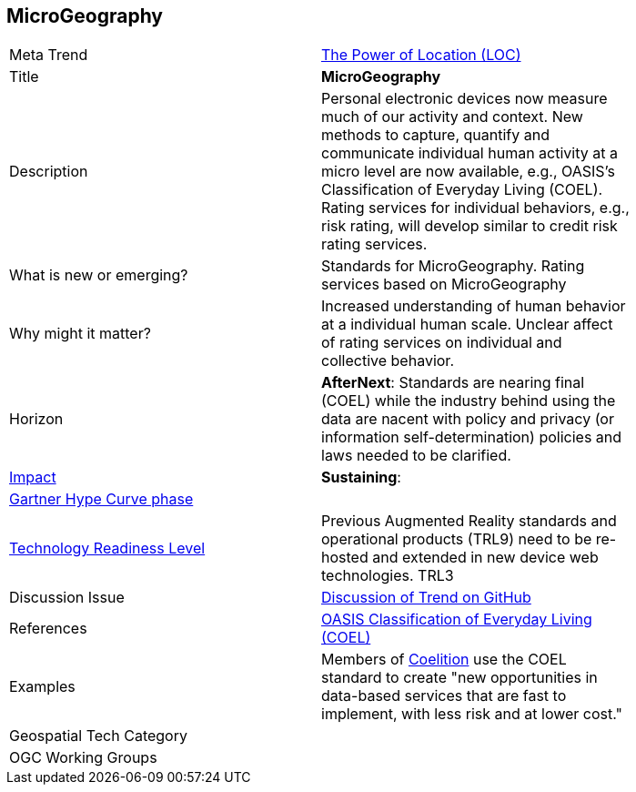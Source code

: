 [#Microgeography]
[discrete]
== MicroGeography

[width="80%"]
|=======================


|Meta Trend	|<<chapter-01,The Power of Location (LOC)>>
|Title | *MicroGeography*
|Description |Personal electronic devices now measure much of our activity and context.  New methods to capture, quantify and communicate individual human activity at a micro level are now available, e.g., OASIS's Classification of Everyday Living (COEL). Rating services for individual behaviors, e.g., risk rating, will develop similar to credit risk rating services.
| What is new or emerging?	| Standards for MicroGeography.  Rating services based on MicroGeography
| Why might it matter? | Increased understanding of human behavior at a individual human scale.  Unclear affect of rating services on individual and collective behavior.
|Horizon   |  *AfterNext*:  Standards are nearing final (COEL) while the industry behind using the data are nacent with policy and privacy (or information self-determination) policies and laws needed to be clarified.
|link:https://en.wikipedia.org/wiki/Disruptive_innovation[Impact] | *Sustaining*:
| link:http://www.gartner.com/technology/research/methodologies/hype-cycle.jsp[Gartner Hype Curve phase]    |
| link:https://esto.nasa.gov/technologists_trl.html[Technology Readiness Level] | Previous Augmented Reality standards and operational products (TRL9) need to be re-hosted and extended in new device web technologies.   TRL3
| Discussion Issue |
 link:https://github.com/opengeospatial/OGC-Technology-Trends/issues/27[Discussion of Trend on GitHub]
|References |
 link:https://www.oasis-open.org/committees/tc_home.php?wg_abbrev=coel[OASIS Classification of Everyday Living (COEL)]
|Examples | Members of link:https://coelition.org/business/coelition-members/[Coelition] use the COEL standard to create "new opportunities in data-based services that are fast to implement, with less risk and at lower cost."
|Geospatial Tech Category 	|
|OGC Working Groups |
|=======================
<<<
